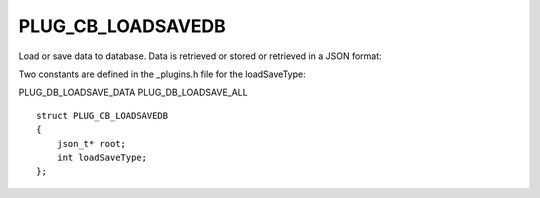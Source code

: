 PLUG_CB_LOADSAVEDB
==================
Load or save data to database. Data is retrieved or stored or retrieved in a JSON format:

Two constants are defined in the _plugins.h file for the loadSaveType:

PLUG_DB_LOADSAVE_DATA
PLUG_DB_LOADSAVE_ALL

::

    struct PLUG_CB_LOADSAVEDB
    {
        json_t* root;
        int loadSaveType;
    };
